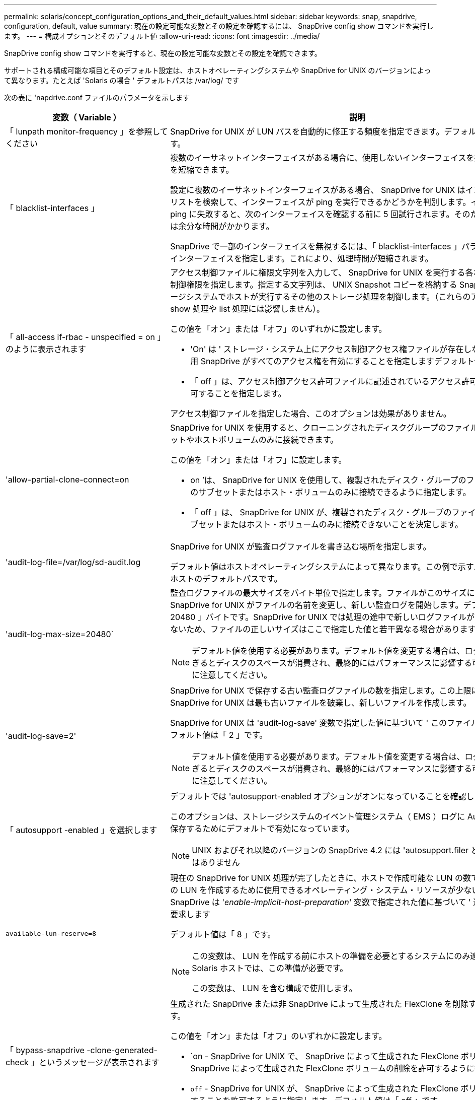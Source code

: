 ---
permalink: solaris/concept_configuration_options_and_their_default_values.html 
sidebar: sidebar 
keywords: snap, snapdrive, configuration, default, value 
summary: 現在の設定可能な変数とその設定を確認するには、 SnapDrive config show コマンドを実行します。 
---
= 構成オプションとそのデフォルト値
:allow-uri-read: 
:icons: font
:imagesdir: ../media/


[role="lead"]
SnapDrive config show コマンドを実行すると、現在の設定可能な変数とその設定を確認できます。

サポートされる構成可能な項目とそのデフォルト設定は、ホストオペレーティングシステムや SnapDrive for UNIX のバージョンによって異なります。たとえば 'Solaris の場合 ' デフォルトパスは /var/log/ です

次の表に 'napdrive.conf ファイルのパラメータを示します

|===
| 変数（ Variable ） | 説明 


 a| 
「 lunpath monitor-frequency 」を参照してください
 a| 
SnapDrive for UNIX が LUN パスを自動的に修正する頻度を指定できます。デフォルト値は 24 時間です。



 a| 
「 blacklist-interfaces 」
 a| 
複数のイーサネットインターフェイスがある場合に、使用しないインターフェイスを指定して処理時間を短縮できます。

設定に複数のイーサネットインターフェイスがある場合、 SnapDrive for UNIX はインターフェイスのリストを検索して、インターフェイスが ping を実行できるかどうかを判別します。インターフェイスが ping に失敗すると、次のインターフェイスを確認する前に 5 回試行されます。そのため、処理の実行には余分な時間がかかります。

SnapDrive で一部のインターフェイスを無視するには、「 blacklist-interfaces 」パラメータでそれらのインターフェイスを指定します。これにより、処理時間が短縮されます。



 a| 
「 all-access if-rbac - unspecified = on 」のように表示されます
 a| 
アクセス制御ファイルに権限文字列を入力して、 SnapDrive for UNIX を実行する各ホストのアクセス制御権限を指定します。指定する文字列は、 UNIX Snapshot コピーを格納する SnapDrive や、ストレージシステムでホストが実行するその他のストレージ処理を制御します。（これらのアクセス権限は、 show 処理や list 処理には影響しません）。

この値を「オン」または「オフ」のいずれかに設定します。

* 'On' は ' ストレージ・システム上にアクセス制御アクセス権ファイルが存在しない場合に 'UNIX 用 SnapDrive がすべてのアクセス権を有効にすることを指定しますデフォルト値は on です。
* 「 off 」は、アクセス制御アクセス許可ファイルに記述されているアクセス許可のみをホストに許可することを指定します。


アクセス制御ファイルを指定した場合、このオプションは効果がありません。



 a| 
'allow-partial-clone-connect=on
 a| 
SnapDrive for UNIX を使用すると、クローニングされたディスクグループのファイルシステムのサブセットやホストボリュームのみに接続できます。

この値を「オン」または「オフ」に設定します。

* on ’は、 SnapDrive for UNIX を使用して、複製されたディスク・グループのファイル・システムのサブセットまたはホスト・ボリュームのみに接続できるように指定します。
* 「 off 」は、 SnapDrive for UNIX が、複製されたディスク・グループのファイル・システムのサブセットまたはホスト・ボリュームのみに接続できないことを決定します。




 a| 
'audit-log-file=/var/log/sd-audit.log
 a| 
SnapDrive for UNIX が監査ログファイルを書き込む場所を指定します。

デフォルト値はホストオペレーティングシステムによって異なります。この例で示すパスは、 Solaris ホストのデフォルトパスです。



 a| 
'audit-log-max-size=20480`
 a| 
監査ログファイルの最大サイズをバイト単位で指定します。ファイルがこのサイズに達すると、 SnapDrive for UNIX がファイルの名前を変更し、新しい監査ログを開始します。デフォルト値は「 20480 」バイトです。SnapDrive for UNIX では処理の途中で新しいログファイルが開始されることはないため、ファイルの正しいサイズはここで指定した値と若干異なる場合があります。


NOTE: デフォルト値を使用する必要があります。デフォルト値を変更する場合は、ログファイルが多すぎるとディスクのスペースが消費され、最終的にはパフォーマンスに影響する可能性があることに注意してください。



 a| 
'audit-log-save=2'
 a| 
SnapDrive for UNIX で保存する古い監査ログファイルの数を指定します。この上限に達すると、 SnapDrive for UNIX は最も古いファイルを破棄し、新しいファイルを作成します。

SnapDrive for UNIX は 'audit-log-save' 変数で指定した値に基づいて ' このファイルを回転させますデフォルト値は「 2 」です。


NOTE: デフォルト値を使用する必要があります。デフォルト値を変更する場合は、ログファイルが多すぎるとディスクのスペースが消費され、最終的にはパフォーマンスに影響する可能性があることに注意してください。



 a| 
「 autosupport -enabled 」を選択します
 a| 
デフォルトでは 'autosupport-enabled オプションがオンになっていることを確認します

このオプションは、ストレージシステムのイベント管理システム（ EMS ）ログに AutoSupport 情報を保存するためにデフォルトで有効になっています。


NOTE: UNIX およびそれ以降のバージョンの SnapDrive 4.2 には 'autosupport.filer というオプションはありません



 a| 
`available-lun-reserve=8`
 a| 
現在の SnapDrive for UNIX 処理が完了したときに、ホストで作成可能な LUN の数です。指定された数の LUN を作成するために使用できるオペレーティング・システム・リソースが少ない場合 'UNIX 用 SnapDrive は '_enable-implicit-host-preparation_' 変数で指定された値に基づいて ' 追加のリソースを要求します

デフォルト値は「 8 」です。

[NOTE]
====
この変数は、 LUN を作成する前にホストの準備を必要とするシステムにのみ適用されます。Solaris ホストでは、この準備が必要です。

この変数は、 LUN を含む構成で使用します。

====


 a| 
「 bypass-snapdrive -clone-generated-check 」というメッセージが表示されます
 a| 
生成された SnapDrive または非 SnapDrive によって生成された FlexClone を削除するように指定します。

この値を「オン」または「オフ」のいずれかに設定します。

* `on - SnapDrive for UNIX で、 SnapDrive によって生成された FlexClone ボリュームおよび非 SnapDrive によって生成された FlexClone ボリュームの削除を許可するように指定します。
* `off` - SnapDrive for UNIX が、 SnapDrive によって生成された FlexClone ボリュームだけを削除することを許可するように指定します。デフォルト値は「 off 」です。




 a| 
「 check-export-permission-nfs-clone 」を指定します
 a| 
NFS エクスポート権限を設定することで、セカンダリホスト（親ボリュームに対するエクスポート権限がないホスト）またはストレージシステムでのクローニングの作成を許可または無効にすることができます。

* on - SnapDrive for UNIX は ' セカンダリ・ホストのボリュームに対する適切なエクスポート権限をチェックしますデフォルト値は on です。
* オフ - SnapDrive for UNIX は ' セカンダリ・ホストのボリュームに対する適切なエクスポート権限をチェックしません


SnapDrive for UNIX では、 NFS エンティティにボリュームのエクスポート権限がない場合、クローニングは許可されません。この状況を解決するには 'napdrive.conf ファイルでこの変数を無効にしますクローニング処理を実行すると、 SnapDrive によってクローニングされたボリュームに対する適切なアクセス権限が付与されます。

値を「 off 」に設定すると、セカンダリ保護が clustered Data ONTAP で機能します。



 a| 
'cluster-operation-timeout-secs=600`
 a| 
ホストクラスタの処理のタイムアウトを秒単位で指定します。この値は、リモートノードおよび HA ペアの処理を行う際に、 SnapDrive for UNIX の処理がタイムアウトになるタイミングを判断するために設定します。デフォルト値は「 600 」秒です。

非マスターノードから SnapDrive for UNIX の処理が開始された場合は、非マスターノード以外のホストクラスタマスターノードをリモートノードにすることもできます。

ホストクラスタ内のいずれかのノードで SnapDrive for UNIX の処理を実行していれば、設定した値またはデフォルトの 600 秒を超えると（値を設定していない場合）、処理はタイムアウトして次のメッセージが表示されます。

スレーブノード SFRAC-57 でコマンドのリモート実行がタイムアウトしました原因としては、そのシステムのタイムアウトが小さすぎることが考えられます。クラスタ接続タイムアウトの値は、 snapdrive.conf ファイルで増やすことができます。必要なクリーンアップを手動で実行してください。また、必要な時間が短縮されるように、操作を実行できるジョブ数が少なくなることを確認してください



 a| 
'contact-http-port=80`
 a| 
ストレージシステムとの通信に使用する HTTP ポートを指定します。デフォルト値は '80' です



 a| 
'contact-ssl-port=443
 a| 
ストレージシステムとの通信に使用する SSL ポートを指定します。デフォルト値は「 443 」です。



 a| 
'contact-http-port -sdu-daemon=4094`
 a| 
SnapDrive for UNIX デーモンとの通信に使用する HTTP ポートを指定します。デフォルト値は「 4094 」です。



 a| 
'contact-http-dfm -port=808080`
 a| 
Operations Manager サーバとの通信に使用する HTTP ポートを指定します。デフォルト値は '808080' です



 a| 
'contact-ssl-dfm -port=8488
 a| 
Operations Manager サーバとの通信に使用する SSL ポートを指定します。デフォルト値は「 8488 」です。



 a| 
'contact-viadmin-port=8043`
 a| 
仮想管理サーバと通信する HTTP/HTTPS ポートを指定します。デフォルト値は '8043' です


NOTE: この変数は、 RDM LUN のサポートに使用できます。



 a| 
「運動カットオーバー待機 = 120 」
 a| 
DataMotion for vFiler （カットオーバーフェーズ）処理が完了してから SnapDrive for UNIX コマンドが再試行されるまでに SnapDrive が UNIX を待機する秒数を指定します。デフォルト値は 120 秒です。



 a| 
「 fm-api-timeout=180` 」
 a| 
SnapDrive for UNIX が DFM API が戻るまで待機する秒数を指定します。デフォルト値は「 180 」秒です。



 a| 
「 fm-rbac - retries = 12 」と表示されます
 a| 
SnapDrive for UNIX が Operations Manager の更新に対してアクセスの再試行をチェックする回数を指定します。デフォルト値は「 12 」です。



 a| 
「 fm-rbac -retry-sleep-secs = 15 」のようになります
 a| 
SnapDrive for UNIX が Operations Manager の更新のアクセスチェックを再試行するまでに待機する秒数を指定します。デフォルト値は「 15 」です。



 a| 
「デフォルト - noprompt = off 」
 a| 
-noprompt オプションを使用可能にするかどうかを指定します。デフォルト値は「 off 」です（使用できません）。

このオプションを onSnapDrive for UNIX に変更しても、「 -force 」によって要求されたアクションの確認は求められません。



 a| 
「デバイス再試行回数 = 3 」
 a| 
SnapDrive for UNIX が LUN を配置するデバイスに関する照会数を指定します。デフォルト値は「 3 」です。

通常は、デフォルト値で十分です。また、ストレージシステムの負荷が非常に高いため、 snap create 処理に対する LUN クエリが失敗する場合もあります。

LUN がオンラインで正しく設定されていても LUN クエリが失敗し続ける場合は、再試行回数を増やすことを推奨します。

この変数は、 LUN を含む構成で使用します。


NOTE: ホストクラスタ内のすべてのノードで「 evice-retries 」変数に同じ値を設定する必要があります。そうしないと、一部のノードで複数のホストクラスタノードを含むデバイス検出が失敗し、他のノードで成功する可能性があります。



 a| 
`d evice-retry-sleep-secs=1
 a| 
SnapDrive が存在するデバイスに関する照会の間に UNIX が待機する秒数を指定します。デフォルト値は「 1 」秒です。

通常は、デフォルト値で十分です。また、ストレージシステムの負荷が非常に高いため、 snap create 処理に対する LUN クエリが失敗する場合もあります。

LUN がオンラインで正しく設定されていても LUN クエリが失敗しない場合は、再試行の間隔を秒数で増やすことを推奨します。

この変数は、 LUN を含む構成で使用します。


NOTE: ホストクラスタ内のすべてのノードで「 device-retry-sleep-ssecs 」オプションに同じ値を設定する必要があります。そうしないと、一部のノードで複数のホストクラスタノードを含むデバイス検出が失敗し、他のノードで成功する可能性があります。



 a| 
「デフォルト転送 = FCP 」
 a| 
ストレージの作成時に SnapDrive for UNIX が転送タイプとして使用するプロトコルを指定します。必要な場合はこのプロトコルを指定します。指定できる値は、 iscsi または fcp です。


NOTE: ホストの転送タイプが 1 つだけに設定されていて、そのタイプが SnapDrive for UNIX でサポートされている場合、 SnapDrive for UNIX では、「 snapdrive.conf 」ファイルで指定されたタイプに関係なく、その転送タイプが使用されます。


NOTE: SnapDrive for UNIX の処理で共有ディスクグループとファイルシステムを使用する場合は、ホストクラスタ内のすべてのノードの default-transport 変数に fcp を指定する必要があります。選択しないとストレージの作成が失敗します。



 a| 
enable-alua = on
 a| 
ALUA で igroup のマルチパスがサポートされると判断します。ストレージ・システムは HA ペアであり '_single-image_モード では HA ペアのフェイルオーバー状態である必要があります

* igroup の ALUA をサポートするためのデフォルト値は「 on 」です
* ALUA サポートを無効にするには ' オプション off' を設定します




 a| 
'enable-implicit-host-pPreparation = on ’
 a| 
SnapDrive for UNIX が LUN のホスト準備を暗黙的に要求するか、または LUN が必要であることを通知して終了するかを決定します。

* SnapDrive for UNIX では ' 必要な数の LUN を作成するためのリソースが十分にない場合 ' ホストに対して ' より多くのリソースを作成するように暗黙的に要求します作成される LUN の数は '_available-lun-reserve_' 変数で指定しますデフォルト値は「オン」です。
* off` ： SnapDrive for UNIX は 'LUN の作成に追加のホスト準備が必要であるかどうかを通知し ' SnapDrive はオペレーションを終了しますこれにより、 LUN の作成に必要なリソースを解放するために必要な処理を実行できます。たとえば、 lun config prepare SnapDrive コマンドを実行できます。準備が完了したら、現在の SnapDrive for UNIX コマンドを再入力できます。



NOTE: この変数は、準備を必要とする Solaris ホストの LUN を作成する前にホストの準備が必要なシステムにのみ適用されます。この変数は、 LUN を含む構成でのみ使用されます。



 a| 
「 enable-migrate -nfs-version 」と入力します
 a| 
上位バージョンの NFS を使用してクローニング / リストアを実行できます。

純粋な NFSv4 環境で、 NFSv3 で作成された Snapshot コピーを使用してクローニングやリストアなどのスナップ管理操作を実行しようとすると、スナップ管理操作が失敗します。

デフォルト値は「 off 」です。この移行中に考慮されるのはプロトコル・バージョンのみであり 'rw' や largefiles などの他のオプションは 'UNIX 用 SnapDrive では考慮されません

したがって ' 対応する NFS ファイル仕様の NFS バージョンだけが '/etc/fstab ファイルに追加されますNFSv3 では -o vers=3 を使用し 'NFSv4 では -o vers=4 を使用して ' ファイル仕様をマウントするために適切な NFS バージョンが使用されていることを確認しますすべてのマウント・オプションを使用して NFS ファイル仕様を移行する場合は ' スナップ管理操作で「 -mntops 」を使用することをお勧めしますclustered Data ONTAP での移行では、親ボリュームのエクスポートポリシールールでアクセスプロトコルの属性値に「 nfs 」を使用する必要があります。


NOTE: NFS のバージョンをチェックするには ' マウント・オプションとして nfsvers' または r コマンドのみを使用してください



 a| 
「 enable-ping-check-fer-reachability 」
 a| 
SnapDrive for UNIX が導入されているホストとストレージ・システムのネットワーク間で ICMP プロトコル・アクセスが無効になっているか、 ICMP パケットが破棄された場合、 SnapDrive for UNIX がストレージ・システムに到達できるかどうかをチェックする ping を実行しないように、この変数を「 off 」に設定する必要があります。この変数が On に設定されている場合は、 ping の失敗が原因で SnapDrive snap connect 処理のみが実行されます。デフォルトでは、この変数は「オン」に設定されています



 a| 
'enable-split-clone=off
 a| 
この変数が「オン」または「同期」に設定されている場合、スナップショット接続およびスナップショット切断操作中にクローンボリュームまたは LUN を分割できます。この変数には次の値を設定できます。

* on - クローン・ボリュームまたは LUN の非同期スプリットを有効にします
* 'sync' - クローン・ボリュームまたは LUN の同期スプリットを有効にします
* off - クローン・ボリュームまたは LUN のスプリットを無効にしますデフォルト値は「 off 」です。


Snapshot 接続処理中にこの値を「 on 」または「 sync 」に設定し、 Snapshot 切断処理中に off に設定した場合、 SnapDrive for UNIX では、 Snapshot コピーに存在する元のボリュームまたは LUN は削除されません。

また '-split' オプションを使用して ' クローン・ボリュームまたは LUN をスプリットすることもできます



 a| 
「 enforce-strong-ciphers = off 」を指定します
 a| 
クライアントと通信するために TLSv1 を強制するには、 SnapDrive デーモンのこの変数を「 on 」に設定します。

これにより、クライアントと SnapDrive デーモン間の通信のセキュリティが強化され、より高度な暗号化が使用されるようになります。

デフォルトでは、このオプションは「 off 」に設定されています。



 a| 
「 filer-restore-retries = 140` 」
 a| 
リストア中に障害が発生した場合に、 SnapDrive for UNIX がストレージ・システム上で Snapshot コピーのリストアを試行する回数を指定します。デフォルト値は「 140 」です。

通常は、デフォルト値で十分です。他の状況では、ストレージシステムの負荷が非常に高いため、この処理が失敗することがあります。LUN がオンラインで正しく設定されていても、 LUN 障害が継続して発生する場合は、再試行回数を増やすことを推奨します。



 a| 
「 filer-restore-retry-sleep-secs = 15 」のようになります
 a| 
SnapDrive for UNIX が Snapshot コピーのリストアを試行する間隔を秒数で指定します。デフォルト値は '15' 秒です

通常は、デフォルト値で十分です。他の状況では、ストレージシステムの負荷が非常に高いため、この処理が失敗することがあります。LUN がオンラインで正しく設定されていても LUN の障害が継続する場合は、再試行の間隔を秒数で長くすることを推奨します。



 a| 
`filesystem-freeze-timeout-secs=300`
 a| 
SnapDrive for UNIX がファイルシステムへのアクセスを試行する間隔を秒数で指定します。デフォルト値は「 300 」秒です。

この変数は、 LUN を含む構成でのみ使用されます。



 a| 
「 FlexClone-writereserve - enabled=on 」と入力します
 a| 
次のいずれかの値を指定できます。

* 「オン」
* 「オフ」


作成した FlexClone ボリュームのスペースリザベーションを決定します。使用できる値は 'ON' および OFF ですこの値は ' 以下の規則に基づいています

* 予約：オン
* 最適： file
* 無制限：ボリューム
* 予約：オフ
* 最適： file
* 無制限：なし




 a| 
'fstype=vxfs for Solaris (x86)'fstype=ufs`
 a| 
SnapDrive for UNIX の処理に使用するファイルシステムのタイプを指定します。ファイルシステムは、 SnapDrive for UNIX でサポートされているオペレーティングシステムのタイプである必要があります。

Solaris の場合、デフォルト値はホストが実行しているアーキテクチャによって異なります。「 vxfs 」または「 UFS 」のいずれかです。

CLI から '-fstype] オプションを使用して ' 使用するファイル・システムのタイプを指定することもできます



 a| 
「 lun-\n オンライン - 進行中 - スリープ - 秒 = 3`
 a| 
ボリュームベースの SnapRestore 処理の実行後、 LUN をオンラインに戻すまでの再試行間隔を秒数で指定します。デフォルト値は「 3 」です。



 a| 
'lun-on -presse-in-progress -retries = 40`
 a| 
ボリュームベースの SnapRestore 処理の実行後に LUN をオンラインに戻す試行回数を指定します。デフォルト値は「 40 」です。



 a| 
「 mGMT-retry-sleep-secs=2 」のようになります
 a| 
Manage ONTAP コントロールチャネル上の操作を再試行するまで SnapDrive for UNIX が待機する秒数を指定します。デフォルト値は「 2 」秒です。



 a| 
「 mGMT-retry-sleep-long-secs=90` 」
 a| 
フェイルオーバーエラーメッセージが発生した後、 Manage SnapDrive コントロールチャネルで操作を再試行するまで ONTAP for UNIX が待機する秒数を指定します。デフォルト値は「 90 」秒です。



 a| 
「マルチパスタイプ = NativeMPIO 」です
 a| 
使用するマルチパスソフトウェアを指定します。デフォルト値はホストオペレーティングシステムによって異なります。この変数は、次のいずれかの条件に該当する場合にのみ適用されます。

* 複数のマルチパス解決策を使用できます。
* 構成には LUN が含まれます。


この変数には次の値を設定できます。

Solaris 10 の場合、更新 1 で、 MPxIO の値を設定して、 Solaris MPxIO を使用したマルチパスを有効にできます。

MPxIO を使用してマルチパスを有効にするには '____kernel/drv/scsi_vhci.conf ファイルに次の行を追加する必要があります

[listing]
----
device-type-scsi-options-list = "NETAPP LUN", "symmetric-option"; symmetric-option = 0x1000000;
----
次に、次の手順に従って、変更をアクティブにするためにリコンフィグレーション・ブートを実行する必要があります。

. root としてコンソールにログインします。
. シェルプロンプトで、次のコマンドを入力します。
+
`*#shutdown-y-i0*`

. OK プロンプトで、次のコマンドを入力します。
+
`*OK>boot -r *`



SnapDrive for UNIX の処理で共有ディスクグループとファイルシステムを使用する場合は、この変数を次のいずれかの値に設定します。

* マルチパスを使用しない場合は、値を「 none 」に設定します。
* 複数のマルチパスソリューションが使用可能なシステムで VxDMP を明示的に使用する場合は、値を「 D MP 」に設定します。



NOTE: ホスト・クラスタ内のすべてのノードで '_multipathing-type_' 変数が同じ値に設定されていることを確認します



 a| 
「 override -vbsr -snapmirror-check 」を使用します
 a| 
リストアする Snapshot コピーが SnapMirror のベースライン Snapshot コピーよりも古くなった場合に、 Volume-Based SnapRestore （ VBSR ）の実行時に、 `_overrid-vbsr-snapmirror-check_` 変数の値を on に設定すると、 SnapMirror 関係を上書きできます。この変数は、 OnCommand データファブリックマネージャ（ DFM ）が設定されていない場合にのみ使用できます。

デフォルトでは、値は「 off 」に設定されています。この変数は、 clustered Data ONTAP バージョン 8.2 以降には適用されません。



 a| 
`path="/sbin:/usr/sbin:/ bin:/usr/lib/VxVM/bin:/opt/NTAPontap /SANToolkit/bin:/opt/NTAPsanlun /bin:/opt/VRTS/bin:/etc/vx/bi n"`
 a| 
システムがツールの検索に使用する検索パスを指定します。

これがシステムに適していることを確認してください。正しくない場合は、正しいパスに変更します。

デフォルト値はオペレーティングシステムによって異なる場合があります。このパスは、 Solaris ホストのデフォルトのパスです。



 a| 
passwordfile="/opt/NTAPsnapdrive/.pwfile
 a| 
ストレージシステムに対するユーザログイン用のパスワードファイルの場所を指定します。

デフォルト値はオペレーティングシステムによって異なる場合があります。

Solaris のデフォルト・パスは '/opt/NTAPsnapdrive/pwfile' です

Linux のデフォルト・パスは、「 /opt/NetApp/SNAPDRIVE /pwfile 」です



 a| 
「 ping -interfacese-with -mete` 」
 a| 
異なるサブネット IP が設定されている可能性のある、ホスト内の使用可能なすべてのインターフェイスを経由する不要な ping を回避します。この変数が「 on 」に設定されている場合、 UNIX 用 SnapDrive はストレージ・システムの同じサブネット IP だけを考慮し、アドレス応答を検証するためにストレージ・システムに ping を実行します。この変数が「 off 」に設定されている場合、 SnapDrive はホスト・システム内の使用可能なすべての IP を取得し、ストレージ・システムに ping を送信して、各サブネットを通じてアドレス解決を確認します。これは、 ping 攻撃としてローカルに検出される可能性があります。



 a| 
「 prefix-filer-lun 」を参照してください
 a| 
SnapDrive for UNIX 環境が内部的に生成するすべての LUN 名のプレフィックスを指定します。このプレフィックスのデフォルト値は空の文字列です。

この変数を使用すると、現在のホストから作成されたすべての LUN の名前を、 SnapDrive for UNIX のコマンドラインで明示的に指定されていなくても、最初の文字列を共有できます。


NOTE: この変数は、 LUN を含む構成でのみ使用されます。



 a| 
「 prefix-clone-name 」
 a| 
指定した文字列に元のストレージシステムボリューム名を付加して、 FlexClone ボリュームの名前を作成します。



 a| 
'prepare-lun-count=16
 a| 
SnapDrive for UNIX で作成する LUN の数を指定します。SnapDrive for UNIX では、追加の LUN を作成するホストの準備要求を受信すると、この値をチェックします。

デフォルト値は「 16 」です。つまり、システムは準備が完了した後に追加の 16 個の LUN を作成できます。


NOTE: この変数は、 LUN を作成する前にホストの準備が必要なシステムにのみ適用されます。この変数は、 LUN を含む構成でのみ使用されます。Solaris ホストではその準備が必要です。



 a| 
RBAC メソッド = df'
 a| 
アクセス制御方式を指定します。指定できる値は「 native 」と「 d fm 」です。

変数が「 native 」に設定されている場合、アクセスチェックには「 /vol/vol0/sdprbac/sdhost-name.prbac 」または「 /vol/vol0/sdprbac/sdgeneric-name.prbac 」に格納されているアクセス制御ファイルが使用されます。

変数が「 d fm 」に設定されている場合、 Operations Manager が前提条件となります。この場合、 SnapDrive for UNIX は Operations Manager へのアクセスチェックを実行します。



 a| 
'rbac キャッシュ = off
 a| 
キャッシュを有効にするか無効にするかを指定します。SnapDrive for UNIX では、アクセスチェッククエリのキャッシュとそれに対応する結果が保持されます。SnapDrive for UNIX は、設定されているすべての Operations Manager サーバが停止した場合にのみ、このキャッシュを使用します。

キャッシュを有効にするには変数の値を「オン」に設定し、無効にするには「オフ」に設定します。デフォルト値は「 off 」です。これは、 SnapDrive for UNIX で Operations Manager を使用するように設定し、設定変数「 _RBAC - method_ 」を「 d fm 」に設定します。



 a| 
RBAC キャッシュタイムアウト
 a| 
RBAC キャッシュのタイムアウト時間を指定しますこの時間は '_rbac キャッシュ _' が有効な場合にのみ適用されますデフォルト値は「 24 」時間です。SnapDrive for UNIX は、設定されているすべての Operations Manager サーバが停止した場合にのみ、このキャッシュを使用します。



 a| 
'recrecovery-log-file=/var/log/sdrecovery.log
 a| 
SnapDrive for UNIX がリカバリ・ログ・ファイルを書き込む場所を指定します。

デフォルト値はホストオペレーティングシステムによって異なります。



 a| 
'rection-log-save=20`
 a| 
SnapDrive for UNIX で保存する古いリカバリログファイルの数を指定します。この上限に達すると、 SnapDrive for UNIX は、新しいファイルの作成時に最も古いファイルを破棄します。

SnapDrive for UNIX は、新しい処理が開始されるたびにこのログファイルをローテーションします。デフォルト値は「 20 」です。


NOTE: デフォルト値を使用する必要があります。デフォルトを変更する場合は、サイズの大きいログファイルが大量にあるとディスクのスペースが消費され、最終的にはパフォーマンスに影響する可能性があることに注意してください。



 a| 
'san clone - method' のように指定します
 a| 
作成できるクローンのタイプを指定します。

次の値を指定できます。

* 「 lunclone 」と入力します
+
同じストレージシステムボリュームに LUN のクローンを作成することで接続を許可します。デフォルト値は「 lunclone 」です。

* 「最適」
+
ストレージシステムボリュームの制限された FlexClone ボリュームを作成することで接続を許可します。

* 「無制限」
+
ストレージシステムボリュームの無制限の FlexClone ボリュームを作成することによって接続を許可します。





 a| 
'ecure -communication - Cine-clusternodes= on ’
 a| 
SnapDrive for UNIX コマンドをリモートで実行するために、ホストクラスタノード内でセキュアな通信を指定します。

SnapDrive for UNIX に RSH または SSH を使用するように設定するには、この構成変数の値を変更します。SnapDrive for UNIX がリモート実行に使用する RSH または SSH の方法論は、次の 2 つのコンポーネントの「 napdrive.conf 」ファイルのインストールディレクトリに設定された値によってのみ決定されます。

* SnapDrive for UNIX 処理を実行するホスト。リモートノードのホスト WWPN 情報とデバイスパス情報を取得します。
+
たとえば、 SnapDrive storage create コマンドをマスターホストクラスタノードで実行すると、ローカルの「 napdrive.conf 」ファイル内にのみ RSH または SSH 構成変数が使用され、次のいずれかの処理が実行されます。

+
** リモート通信チャネルを確認します。
** リモートノードで「 devfsadm 」コマンドを実行します。


* マスターホストクラスタノードで SnapDrive for UNIX コマンドをリモートで実行する場合は、マスターホストクラスタノード以外のノードを指定します。
+
SnapDrive for UNIX コマンドをマスターホストクラスタノードに送信するには、ローカルの「 napdrive.conf 」ファイルにある RSH または SSH の構成変数を調べ、リモートコマンドの実行に使用する RSH または SSH メカニズムを特定します。



デフォルト値の「 on 」は、 SSH がリモートコマンド実行に使用されることを意味します。値「 off 」は、 RSH が実行に使用されることを意味します。



 a| 
'napcreate-cg-timeout=relaxed です
 a| 
ストレージ・システムがフェンシングを完了するために SnapDrive snap create コマンドで許可する間隔を指定しますこの変数の値は次のとおりです。

* urgent - 短い間隔を指定します。
* 「 medium 」 - 緊急と不完全の間の間隔を指定します。
* 「 Relaxed 」 - 最長間隔を指定します。この値がデフォルトです。


ストレージ・システムのフェンシングが許容時間内に完了しない場合、 SnapDrive for UNIX は、 7.2 より前のバージョンの Data ONTAP に方法論を使用して、 Snapshot コピーを作成します。



 a| 
'napcreate-check-inered-fnfs=ON' を選択します
 a| 
非永続的 NFS ファイルシステムとの連携を目的とした Snapshot 作成処理を有効または無効にします。この変数の値は次のとおりです。

* on - SnapDrive for UNIX SnapDrive は 'nfs snap create コマンドで指定された NFS エンティティがファイル・システム・マウント・テーブルに存在するかどうかをチェックしますNFS エンティティがファイルシステムのマウントテーブルを介して永続的にマウントされていない場合は、 Snapshot の作成処理が失敗します。これがデフォルト値です。
* off` - SnapDrive for UNIX は ' ファイル・システム・マウント・テーブルにマウント・エントリがない NFS エンティティのスナップショット・コピーを作成します
+
Snapshot のリストア処理では、指定した NFS ファイルまたはディレクトリツリーが自動的にリストアされてマウントされます。



SnapDrive の snap connect コマンドで '-nopersist' オプションを使用すると 'NFS ファイル・システムがファイル・システムのマウント・テーブルにマウント・エントリを追加するのを防止できます



 a| 
'napcreate-consistency -retry-sleep=1'
 a| 
best-effort の Snapshot コピー整合性再試行の間隔を秒数で指定します。デフォルト値は「 1 」秒です。



 a| 
「 napconnect-nfs-removedirectories = off 」のようになりました
 a| 
SnapDrive for UNIX が、 Snapshot 接続処理中に FlexClone ボリュームから不要な NFS ディレクトリを削除するか、保持するかを指定します。

* ` on 」 - Snapshot 接続処理中に、不要な NFS ディレクトリ（ storage system directories not mentioned in the SnapDrive snap connect コマンド）を FlexClone ボリュームから削除します。
+
FlexClone ボリュームは、 Snapshot の切断処理中に空の場合は破棄されます。

* off - Snapshot 接続処理中に不要な NFS ストレージ・システム・ディレクトリを保持しますデフォルト値は「 off 」です。
+
Snapshot の切断処理中に、指定したストレージ・システム・ディレクトリだけがホストからアンマウントされます。ホストの FlexClone ボリュームからマウントされているものがない場合、 Snapshot の切断処理中に FlexClone ボリュームが削除されます。



接続処理中または切断処理中にこの変数を「 off 」に設定した場合、ストレージ・システム・ディレクトリが不要で、かつ空でないとしても、 FlexClone ボリュームは削除されません。



 a| 
「 napcreate -Mer-Make -snapinfo-on -qtree = off 」を指定します
 a| 
この変数を on に設定すると、 Snapshot 作成処理で qtree に関する Snapshot コピー情報が作成されるようになります。デフォルト値は「 off 」（無効）です。

SnapDrive for UNIX では、 LUN がまだスナップされていて qtree にある場合、常に qtree のルートに SnapInfo の書き込みを試行します。この変数を on に設定すると、 SnapDrive for UNIX では、このデータを書き込めない場合、 Snapshot の作成処理が失敗します。この変数は、 qtree SnapMirror を使用して Snapshot コピーをレプリケートする場合にのみ「 on 」に設定します。


NOTE: qtree の Snapshot コピーは、ボリュームの Snapshot コピーと同じように機能します。



 a| 
'napcreate-consistency -retries = 3`
 a| 
SnapDrive for UNIX が整合性チェックの失敗を通知するメッセージを受信したあと、 Snapshot コピーで整合性チェックを試行する回数です。

この変数は、フリーズ機能を含まないホストプラットフォームで特に便利です。この変数は、 LUN を含む構成でのみ使用されます。

デフォルト値は「 3 」です。



 a| 
'napdelete-delete-rollback-withsnap=off
 a| 
Snapshot コピーに関連するすべてのロールバック Snapshot コピーを削除するには、この値を「 on 」に設定します。この機能を無効にするには ' オフに設定しますデフォルト値は「 off 」です。

この変数は、 Snapshot の削除処理中にのみ有効となり、処理で問題が発生した場合にはリカバリログファイルによって使用されます。

デフォルトの設定を使用することを推奨します。



 a| 
'napMirror -dest-mMultiple Filervolumesenabled=off
 a| 
この変数を on に設定すると、複数のストレージシステムまたはミラーリングされたデスティネーションストレージシステム上のボリュームにまたがる Snapshot コピーがリストアされます。この機能を無効にするには ' オフに設定しますデフォルト値は「 off 」です。



 a| 
'naprestore-delete-rollback-afterrestore=off' のようになります
 a| 
Snapshot リストア処理が成功したあとにロールバック Snapshot コピーをすべて削除するには、この変数を on に設定します。この機能を無効にするには ' オフに設定しますデフォルト値は「 off 」（有効）です。

このオプションは、処理で問題が発生した場合に、リカバリログファイルによって使用されます。

デフォルト値を使用することを推奨します。



 a| 
'naprestore-Make-rollback=ON' のようになります
 a| 
この値を on に設定するとロールバック Snapshot コピーが作成され、 off に設定するとこの機能が無効になります。デフォルト値は「オン」です。

ロールバックとは、 Snapshot リストア処理が開始される前にストレージシステム上で SnapDrive が作成するデータのコピーです。Snapshot のリストア処理中に問題が発生した場合は、ロールバック Snapshot コピーを使用して、処理が開始される前の状態にデータをリストアできます。

リストア時にロールバック Snapshot コピーのセキュリティを強化しない場合は、このオプションを「 off 」に設定します。ロールバックを行いたいが、 Snapshot のリストア処理が失敗するのに十分でない場合は、変数「 naprestore-makerollback 」を「 off 」に設定します。

この変数は、問題が発生した場合にネットアップテクニカルサポートに送信する、リカバリログファイルによって使用されます。

デフォルト値を使用することを推奨します。



 a| 
'naprestore-Mer-Make -rollback=On`
 a| 
この変数原因を「 on 」に設定すると、ロールバックの作成に失敗した場合に Snapshot リストア処理が失敗します。この機能を無効にするには ' オフに設定しますデフォルト値は「オン」です。

* on - SnapDrive for UNIX は ' スナップショット・リストア処理を開始する前に ' ストレージ・システム上のデータのロールバック・コピーの作成を試みますデータのロールバックコピーを作成できない場合、 SnapDrive for UNIX は Snapshot リストア処理を停止します。
* off` - リストア時にロールバック Snapshot コピーのセキュリティを強化したいが、 Snapshot リストア処理が失敗するのに十分でない場合には、この値を使用します。


この変数は、処理で問題が発生した場合にリカバリログファイルによって使用されます。

デフォルト値を使用することを推奨します。



 a| 
'naprestore-snapmirror-check=On
 a| 
この変数を「 on 」に設定すると、 SnapMirror デスティネーション・ボリュームを確認するために、 SnapDrive snap restore コマンドが有効になります。オフに設定されている場合、 SnapDrive snap restore コマンドはデスティネーション・ボリュームをチェックできません。デフォルト値は on です。

この構成変数の値が「 on 」で、 SnapMirror 関係の状態が「 broken-off 」の場合、リストアは続行できます。



 a| 
'pace - reservations-enabled=on ’
 a| 
LUN 作成時のスペースリザベーションを有効にします。デフォルトでは、この変数は「 on 」に設定されます。したがって、 SnapDrive for UNIX で作成される LUN にはスペースリザベーションが設定されます。

この変数を使用 SnapDrive して、 lun snap connect コマンドおよび lun storage create コマンドで作成された SnapDrive のスペース・リザベーションを無効にできます。SnapDrive storage create コマンド、 SnapDrive snap connect コマンド、および SnapDrive snap restore コマンドで LUN スペース・リザベーションを有効または無効にするには、「 -reserve 」および「 -noreserve 」コマンドライン・オプションを使用するのが最適です。

SnapDrive for UNIX では、 LUN の作成、ストレージのサイズ変更、 Snapshot コピーの作成、およびこの変数または「 -reserve 」または「 -noreserve 」コマンドラインオプションで指定されたスペースリザベーション権限に基づいた Snapshot コピーの接続とリストアを行います。上記のタスクを実行する前に、ストレージシステム側のシンプロビジョニングオプションについては考慮していません。



 a| 
'trace-enabled=on
 a| 
トレース・ログ・ファイルを有効にするにはこの変数を on に設定し ' 無効にするには off に設定しますデフォルト値は「オン」です。このファイルを有効にしても、パフォーマンスには影響しません。



 a| 
'trace-level=7`
 a| 
SnapDrive for UNIX がトレース・ログ・ファイルに書き込むメッセージのタイプを指定します。この変数には、次の値を指定できます。

* '1' - 致命的なエラーを記録します
* '2` - 管理エラーを記録します
* `3` - コマンドエラーを記録する
* 「 4` 」 - 警告を記録します
* 「 5 」 - 情報メッセージを記録します
* '6' - 詳細モードで記録します
* '7` - 完全な診断出力


デフォルト値は '7` です


NOTE: デフォルト値は変更しないことを推奨します。値を '7' 以外の値に設定しても ' 正常な診断に必要な情報は収集されません



 a| 
'trace-log-file=/var/log/sd-trace.log
 a| 
SnapDrive for UNIX がトレース・ログ・ファイルを書き込む場所を指定します。

デフォルト値はホストオペレーティングシステムによって異なります。

この例で示すパスは、 Solaris ホストのデフォルトパスです。



 a| 
'trace-log-max-size=0`
 a| 
ログファイルの最大サイズをバイト単位で指定します。ログファイルがこのサイズに達すると、 SnapDrive for UNIX によって名前が変更され、新しいログファイルが開始されます。


NOTE: ただし、トレースログファイルが最大サイズに達したときに、新しいトレースログファイルは作成されません。デーモン・トレース・ログ・ファイルの場合、ログ・ファイルが最大サイズに達すると、新しいログ・ファイルが作成されます。

デフォルト値は「 0 」です。SnapDrive for UNIX では、処理の途中で新しいログファイルを開始することはありません。ファイルの実際のサイズは、ここで指定した値と多少異なる場合があります。


NOTE: デフォルト値を使用することを推奨します。デフォルトを変更する場合は、サイズの大きなログファイルが多すぎるとディスクのスペースが消費され、最終的にはパフォーマンスに影響する可能性があることに注意してください。



 a| 
'trace-log-save=100`
 a| 
SnapDrive for UNIX で保存する、古いトレースログファイルの数を指定します。この上限に達すると、 SnapDrive for UNIX は、新しいファイルの作成時に最も古いファイルを破棄します。この変数は '_tracelog -max-size_' 変数で動作しますデフォルトでは '_trace-logmax-size=0_` は各ファイルに 1 つのコマンドを保存し '`_trace-log-save=100_' は最後の 100 個のログファイルを保持します



 a| 
「 use-https-to-dfM= on 」と入力します
 a| 
SnapDrive for UNIX が Operations Manager との通信に SSL 暗号化（ HTTPS ）を使用するかどうかを指定します。デフォルト値は on です。



 a| 
「 use-https-to-filer = on 」のように指定します
 a| 
SnapDrive for UNIX がストレージシステムと通信するときに SSL 暗号化（ HTTPS ）を使用するかどうかを指定します。

デフォルト値は「オン」です。


NOTE: 7.0 より前のバージョンの Data ONTAP を使用している場合、 HTTPS を有効にした場合のパフォーマンスが低下することがあります。Data ONTAP 7.0 以降を実行している場合、パフォーマンスが低下することは問題ではありません。



 a| 
'USE -efi -label=off
 a| 
SnapDrive が '_solaris-efin_` タイプの LUN を作成するかどうかを指定します

このラベルのデフォルト値は 'off' のみですこのラベルが on に設定されている場合 '_solaris-ef_' の _lun-type_' が作成されますそれ以外の場合は '_solaris_' の _lun-type_` が作成されます

VERITAS では '_lun-type_` の _solaris-ef_' が 1 テラバイト（ TB ）を超える LUN を作成するために必要です


NOTE: 1 TB を超える LUN の EFI ラベル Solaris 10 Update 10 で Emulex Host Bus Adapter （ HBA ）構成を使用するには、 Solaris Scalable Processor Architecture （ SPARC ）パッチ 146019-02 （ SPARC ）または 146020 （ x86 ）をインストールする必要があります。



 a| 
「 use-https-to-viadmin = on 」のように指定します
 a| 
HTTP と HTTPS のどちらを使用して Virtual Storage Console と通信するかを指定します。


NOTE: この変数は、 RDM LUN のサポートに使用されます。



 a| 
vif-password -file=/opt/NetApp/snapDrive/vifpw
 a| 
Virtual Storage Console のパスワードファイルの場所を指定します。

Solaris のデフォルトパスは '/opt/NTAPsnapdrive/.vifpw' です


NOTE: この変数は、 RDM LUN のサポートに使用されます。



 a| 
'virtualization-operation-timeout-secs=600`
 a| 
SnapDrive for UNIX が NetApp Virtual Storage Console for VMware vSphere からの応答を待機する秒数を指定します。デフォルト値は「 600 」秒です。


NOTE: この変数は、 RDM LUN のサポートに使用されます。



 a| 
Solaris (sparc)vmtype=VxVM` の場合

Solaris （ x86 ） vmtype=svm
 a| 
SnapDrive for UNIX の処理に使用するボリュームマネージャのタイプを指定します。ボリュームマネージャは、 SnapDrive for UNIX でサポートされているオペレーティングシステムのタイプである必要があります。この変数に設定できる値は次のとおりです。デフォルト値はホストのオペレーティングシステムによって異なります。

* Solaris ： VxVM


また '-vmtype' オプションを使用して ' 使用するボリューム・マネージャのタイプを指定することもできます



 a| 
「 vol-restore 」と入力します
 a| 
SnapDrive for UNIX で、ボリュームベースの snap restore （ vbsr ）または単一ファイルの snap restore （ SFSR ）を実行するかどうかを決定します。

指定可能な値は次のとおりです。

* `preview'- SnapDrive for UNIX が ' 指定されたホスト・ファイル仕様のボリューム・ベースの SnapRestore プレビュー・メカニズムを開始するように指定します
* `execute` - 指定したファイル仕様のボリューム・ベースの SnapRestore を使用して、 SnapDrive for UNIX が処理を続行するように指定します。
* off - vbsr オプションを無効にし、 sfsr オプションを有効にします。デフォルト値は off です。
+

NOTE: 変数が preview/execute に設定されている場合、 CLI を使用して SFSR 処理を実行することで、この設定を上書きすることはできません。





 a| 
volmove-cutover-retry=3`
 a| 
SnapDrive for UNIX がボリューム移行のカットオーバーフェーズ中に処理を再試行する回数を指定します。

デフォルト値は「 3 」です。



 a| 
volmove-cutover-retry-sleep=3`
 a| 
volume-move-cutover-retry 処理の間に SnapDrive が UNIX 待機する秒数を指定します。

デフォルト値は「 3 」です。



 a| 
'volume-clone-retry=3`
 a| 
SnapDrive for UNIX が FlexClone 作成中に処理を再試行する回数です。

デフォルト値は「 3 」です。



 a| 
'volume-clone-retry-sleep=3`
 a| 
SnapDrive for UNIX が FlexClone 作成中に再試行するまで待機する秒数を指定します。

デフォルト値は「 3 」です。

|===
* 関連情報 *

xref:concept_guest_os_preparation_for_installing_sdu.adoc[SnapDrive for UNIX をインストールするためのゲスト OS の準備]

xref:task_configuring_virtual_storage_console_in_snapdrive_for_unix.adoc[Virtual Storage Console for SnapDrive for UNIX を設定しています]

xref:task_considerations_for_provisioning_rdm_luns.adoc[RDM LUN のプロビジョニングに関する考慮事項]
